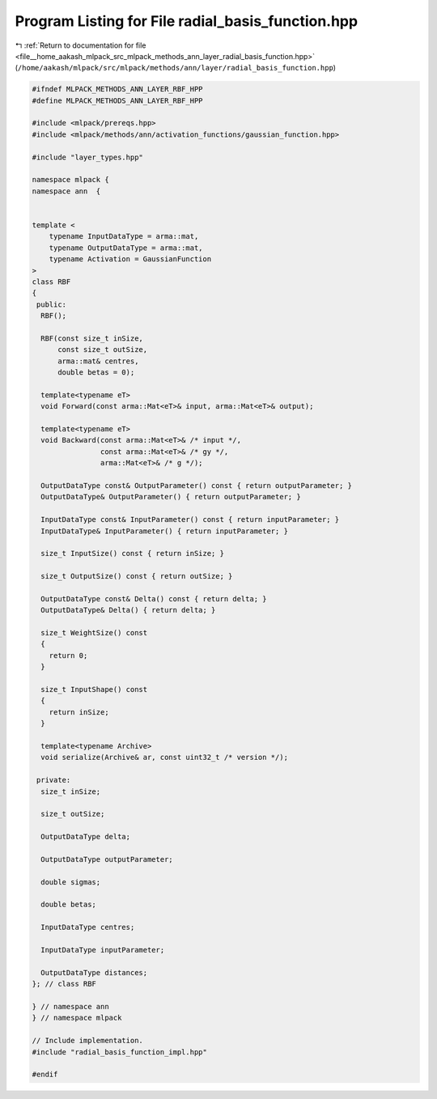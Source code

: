 
.. _program_listing_file__home_aakash_mlpack_src_mlpack_methods_ann_layer_radial_basis_function.hpp:

Program Listing for File radial_basis_function.hpp
==================================================

|exhale_lsh| :ref:`Return to documentation for file <file__home_aakash_mlpack_src_mlpack_methods_ann_layer_radial_basis_function.hpp>` (``/home/aakash/mlpack/src/mlpack/methods/ann/layer/radial_basis_function.hpp``)

.. |exhale_lsh| unicode:: U+021B0 .. UPWARDS ARROW WITH TIP LEFTWARDS

.. code-block:: cpp

   
   #ifndef MLPACK_METHODS_ANN_LAYER_RBF_HPP
   #define MLPACK_METHODS_ANN_LAYER_RBF_HPP
   
   #include <mlpack/prereqs.hpp>
   #include <mlpack/methods/ann/activation_functions/gaussian_function.hpp>
   
   #include "layer_types.hpp"
   
   namespace mlpack {
   namespace ann  {
   
   
   template <
       typename InputDataType = arma::mat,
       typename OutputDataType = arma::mat,
       typename Activation = GaussianFunction
   >
   class RBF
   {
    public:
     RBF();
   
     RBF(const size_t inSize,
         const size_t outSize,
         arma::mat& centres,
         double betas = 0);
   
     template<typename eT>
     void Forward(const arma::Mat<eT>& input, arma::Mat<eT>& output);
   
     template<typename eT>
     void Backward(const arma::Mat<eT>& /* input */,
                   const arma::Mat<eT>& /* gy */,
                   arma::Mat<eT>& /* g */);
   
     OutputDataType const& OutputParameter() const { return outputParameter; }
     OutputDataType& OutputParameter() { return outputParameter; }
   
     InputDataType const& InputParameter() const { return inputParameter; }
     InputDataType& InputParameter() { return inputParameter; }
   
     size_t InputSize() const { return inSize; }
   
     size_t OutputSize() const { return outSize; }
   
     OutputDataType const& Delta() const { return delta; }
     OutputDataType& Delta() { return delta; }
   
     size_t WeightSize() const
     {
       return 0;
     }
   
     size_t InputShape() const
     {
       return inSize;
     }
   
     template<typename Archive>
     void serialize(Archive& ar, const uint32_t /* version */);
   
    private:
     size_t inSize;
   
     size_t outSize;
   
     OutputDataType delta;
   
     OutputDataType outputParameter;
   
     double sigmas;
   
     double betas;
   
     InputDataType centres;
   
     InputDataType inputParameter;
   
     OutputDataType distances;
   }; // class RBF
   
   } // namespace ann
   } // namespace mlpack
   
   // Include implementation.
   #include "radial_basis_function_impl.hpp"
   
   #endif
